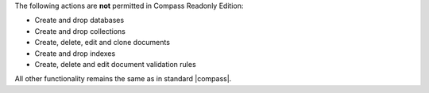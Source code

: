 The following actions are **not** permitted in Compass Readonly Edition:

- Create and drop databases

- Create and drop collections

- Create, delete, edit and clone documents

- Create and drop indexes

- Create, delete and edit document validation rules

All other functionality remains the same as in standard |compass|.